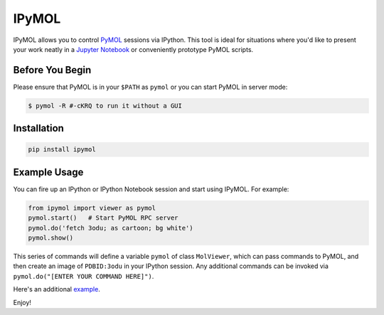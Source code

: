 IPyMOL
======

IPyMOL allows you to control `PyMOL <https://www.pymol.org>`_ sessions via IPython. This tool is ideal for situations where you'd like to present your work neatly in a `Jupyter Notebook <https://jupyter.org/>`_ or conveniently prototype PyMOL scripts.

Before You Begin
----------------
Please ensure that PyMOL is in your ``$PATH`` as ``pymol`` or you can start PyMOL in server mode:

.. code:: shell

    $ pymol -R #-cKRQ to run it without a GUI

Installation
------------


.. code:: shell

    pip install ipymol



Example Usage
--------------
You can fire up an IPython or IPython Notebook session and start using IPyMOL. For example:

.. code:: python

    from ipymol import viewer as pymol
    pymol.start()   # Start PyMOL RPC server
    pymol.do('fetch 3odu; as cartoon; bg white')
    pymol.show()

This series of commands will define a variable ``pymol`` of class ``MolViewer``, which can pass commands to PyMOL, and then create an image of ``PDBID:3odu`` in your IPython session.
Any additional commands can be invoked via ``pymol.do("[ENTER YOUR COMMAND HERE]")``.

Here's an additional `example <http://nbviewer.ipython.org/urls/raw.github.com/cxhernandez/iPyMol/master/examples/Example.ipynb>`_.

Enjoy!
